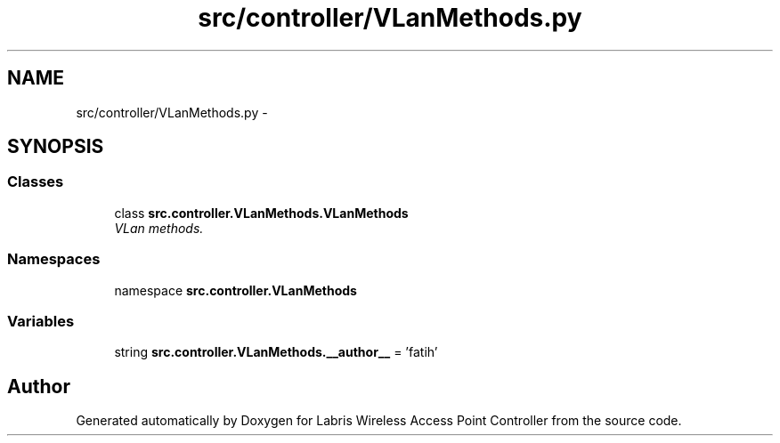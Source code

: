 .TH "src/controller/VLanMethods.py" 3 "Tue Mar 26 2013" "Version v1.0" "Labris Wireless Access Point Controller" \" -*- nroff -*-
.ad l
.nh
.SH NAME
src/controller/VLanMethods.py \- 
.SH SYNOPSIS
.br
.PP
.SS "Classes"

.in +1c
.ti -1c
.RI "class \fBsrc\&.controller\&.VLanMethods\&.VLanMethods\fP"
.br
.RI "\fIVLan methods\&. \fP"
.in -1c
.SS "Namespaces"

.in +1c
.ti -1c
.RI "namespace \fBsrc\&.controller\&.VLanMethods\fP"
.br
.in -1c
.SS "Variables"

.in +1c
.ti -1c
.RI "string \fBsrc\&.controller\&.VLanMethods\&.__author__\fP = 'fatih'"
.br
.in -1c
.SH "Author"
.PP 
Generated automatically by Doxygen for Labris Wireless Access Point Controller from the source code\&.
